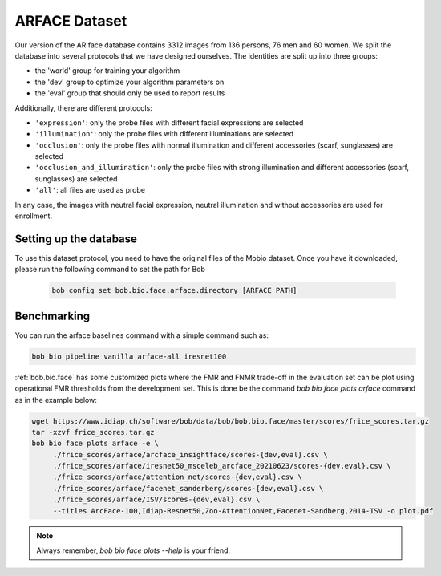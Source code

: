 .. vim: set fileencoding=utf-8 :

.. _bob.bio.face.learderboard.arface:

==============
ARFACE Dataset
==============

Our version of the AR face database contains 3312 images from 136 persons, 76 men and 60 women.
We split the database into several protocols that we have designed ourselves.
The identities are split up into three groups:

* the 'world' group for training your algorithm
* the 'dev' group to optimize your algorithm parameters on
* the 'eval' group that should only be used to report results

Additionally, there are different protocols:

* ``'expression'``: only the probe files with different facial expressions are selected
* ``'illumination'``: only the probe files with different illuminations are selected
* ``'occlusion'``: only the probe files with normal illumination and different accessories (scarf, sunglasses) are selected
* ``'occlusion_and_illumination'``: only the probe files with strong illumination and different accessories (scarf, sunglasses) are selected
* ``'all'``: all files are used as probe

In any case, the images with neutral facial expression, neutral illumination and without accessories are used for enrollment.


Setting up the database
=======================


To use this dataset protocol, you need to have the original files of the Mobio dataset.
Once you have it downloaded, please run the following command to set the path for Bob

   .. code-block:: sh

      bob config set bob.bio.face.arface.directory [ARFACE PATH]



Benchmarking
============

You can run the arface baselines command with a simple command such as:

.. code-block:: bash

   bob bio pipeline vanilla arface-all iresnet100


:ref:`bob.bio.face` has some customized plots where the FMR and FNMR trade-off in the evaluation set can be plot using operational
FMR thresholds from the development set.
This is done be the command `bob bio face plots arface` command as in the example below:


.. code-block:: bash

   wget https://www.idiap.ch/software/bob/data/bob/bob.bio.face/master/scores/frice_scores.tar.gz
   tar -xzvf frice_scores.tar.gz
   bob bio face plots arface -e \
        ./frice_scores/arface/arcface_insightface/scores-{dev,eval}.csv \
        ./frice_scores/arface/iresnet50_msceleb_arcface_20210623/scores-{dev,eval}.csv \
        ./frice_scores/arface/attention_net/scores-{dev,eval}.csv \
        ./frice_scores/arface/facenet_sanderberg/scores-{dev,eval}.csv \
        ./frice_scores/arface/ISV/scores-{dev,eval}.csv \
        --titles ArcFace-100,Idiap-Resnet50,Zoo-AttentionNet,Facenet-Sandberg,2014-ISV -o plot.pdf


.. note::
  Always remember, `bob bio face plots --help` is your friend.


